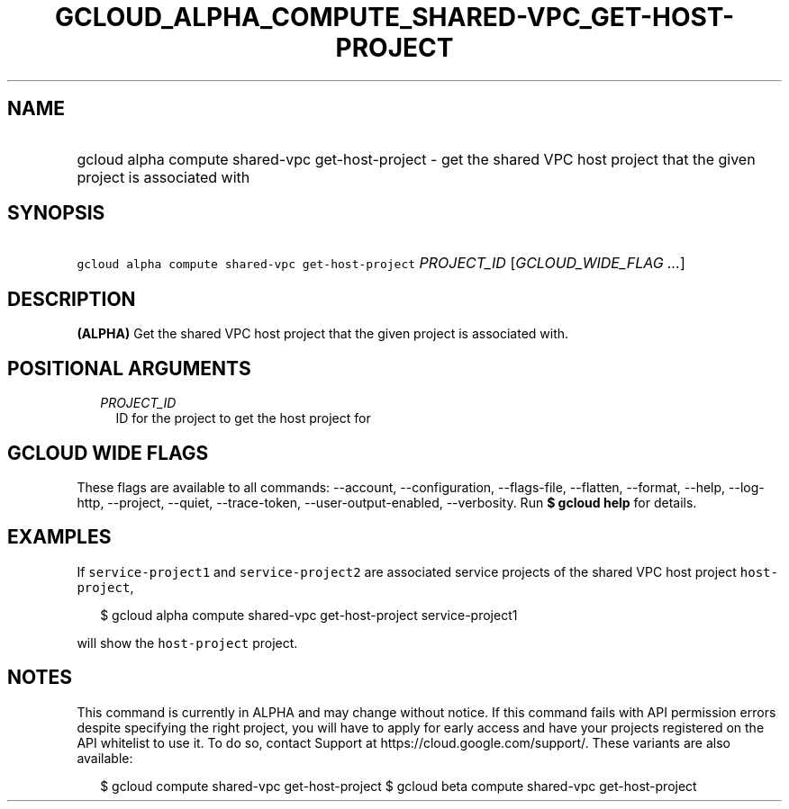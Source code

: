 
.TH "GCLOUD_ALPHA_COMPUTE_SHARED\-VPC_GET\-HOST\-PROJECT" 1



.SH "NAME"
.HP
gcloud alpha compute shared\-vpc get\-host\-project \- get the shared VPC host project that the given project is associated with



.SH "SYNOPSIS"
.HP
\f5gcloud alpha compute shared\-vpc get\-host\-project\fR \fIPROJECT_ID\fR [\fIGCLOUD_WIDE_FLAG\ ...\fR]



.SH "DESCRIPTION"

\fB(ALPHA)\fR Get the shared VPC host project that the given project is
associated with.



.SH "POSITIONAL ARGUMENTS"

.RS 2m
.TP 2m
\fIPROJECT_ID\fR
ID for the project to get the host project for


.RE
.sp

.SH "GCLOUD WIDE FLAGS"

These flags are available to all commands: \-\-account, \-\-configuration,
\-\-flags\-file, \-\-flatten, \-\-format, \-\-help, \-\-log\-http, \-\-project,
\-\-quiet, \-\-trace\-token, \-\-user\-output\-enabled, \-\-verbosity. Run \fB$
gcloud help\fR for details.



.SH "EXAMPLES"

If \f5service\-project1\fR and \f5service\-project2\fR are associated service
projects of the shared VPC host project \f5host\-project\fR,

.RS 2m
$ gcloud alpha compute shared\-vpc get\-host\-project service\-project1
.RE

will show the \f5host\-project\fR project.



.SH "NOTES"

This command is currently in ALPHA and may change without notice. If this
command fails with API permission errors despite specifying the right project,
you will have to apply for early access and have your projects registered on the
API whitelist to use it. To do so, contact Support at
https://cloud.google.com/support/. These variants are also available:

.RS 2m
$ gcloud compute shared\-vpc get\-host\-project
$ gcloud beta compute shared\-vpc get\-host\-project
.RE

